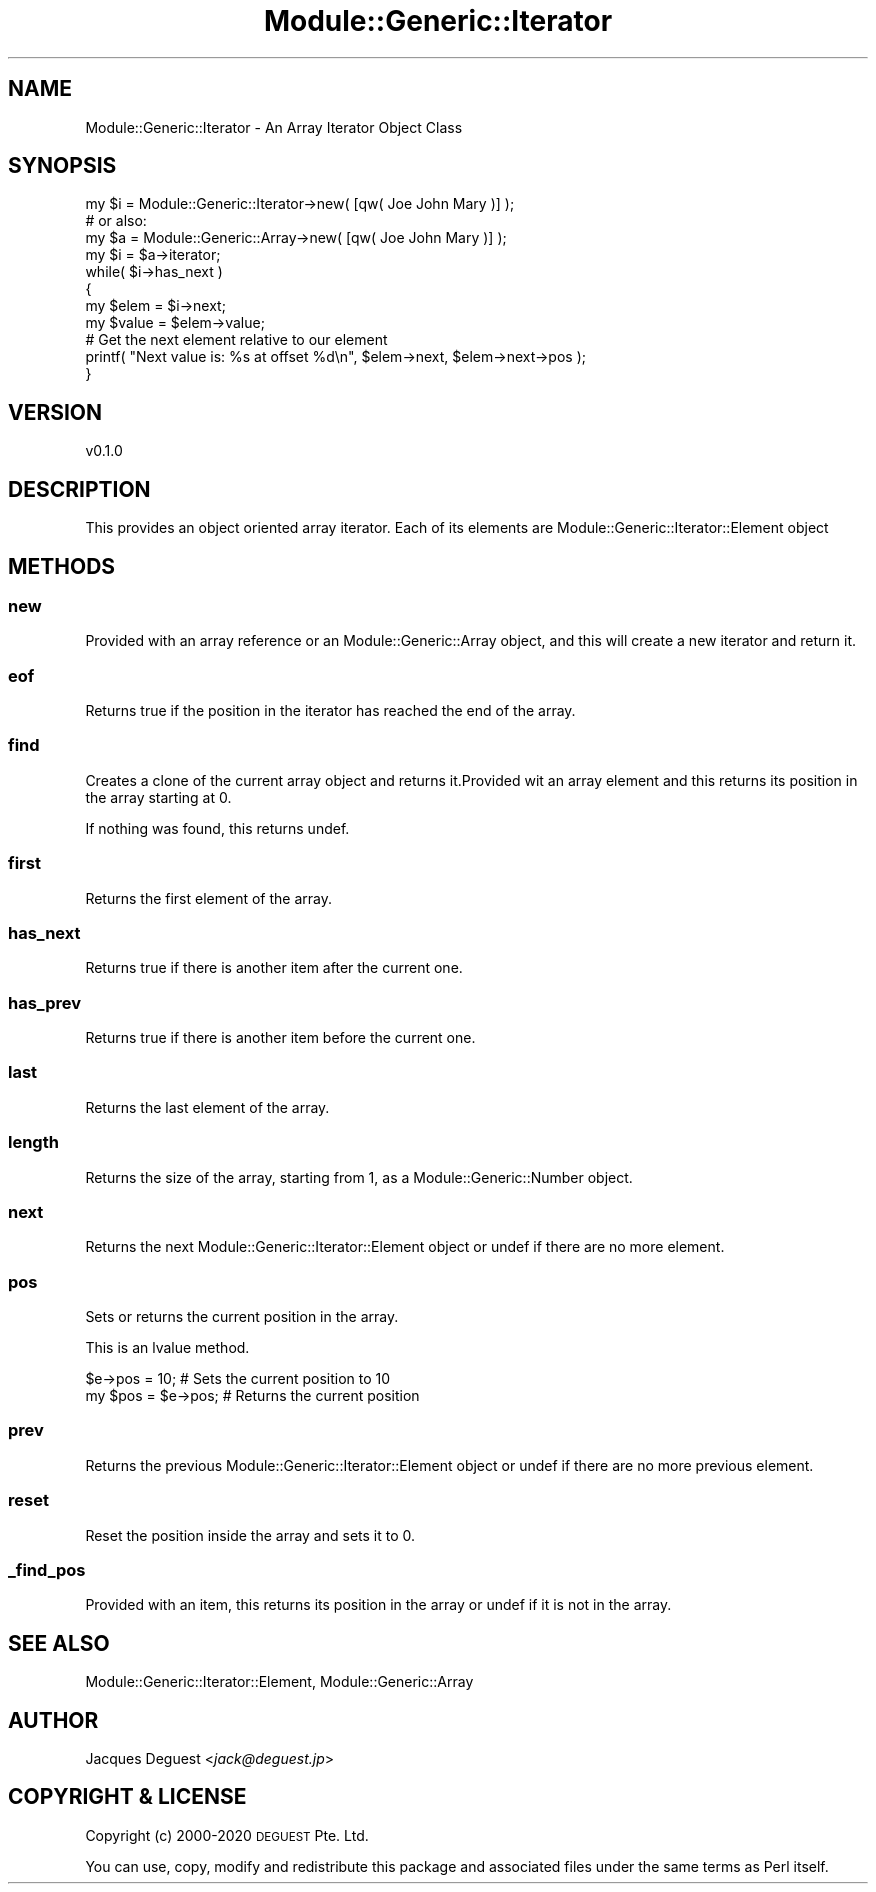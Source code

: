 .\" Automatically generated by Pod::Man 4.14 (Pod::Simple 3.40)
.\"
.\" Standard preamble:
.\" ========================================================================
.de Sp \" Vertical space (when we can't use .PP)
.if t .sp .5v
.if n .sp
..
.de Vb \" Begin verbatim text
.ft CW
.nf
.ne \\$1
..
.de Ve \" End verbatim text
.ft R
.fi
..
.\" Set up some character translations and predefined strings.  \*(-- will
.\" give an unbreakable dash, \*(PI will give pi, \*(L" will give a left
.\" double quote, and \*(R" will give a right double quote.  \*(C+ will
.\" give a nicer C++.  Capital omega is used to do unbreakable dashes and
.\" therefore won't be available.  \*(C` and \*(C' expand to `' in nroff,
.\" nothing in troff, for use with C<>.
.tr \(*W-
.ds C+ C\v'-.1v'\h'-1p'\s-2+\h'-1p'+\s0\v'.1v'\h'-1p'
.ie n \{\
.    ds -- \(*W-
.    ds PI pi
.    if (\n(.H=4u)&(1m=24u) .ds -- \(*W\h'-12u'\(*W\h'-12u'-\" diablo 10 pitch
.    if (\n(.H=4u)&(1m=20u) .ds -- \(*W\h'-12u'\(*W\h'-8u'-\"  diablo 12 pitch
.    ds L" ""
.    ds R" ""
.    ds C` ""
.    ds C' ""
'br\}
.el\{\
.    ds -- \|\(em\|
.    ds PI \(*p
.    ds L" ``
.    ds R" ''
.    ds C`
.    ds C'
'br\}
.\"
.\" Escape single quotes in literal strings from groff's Unicode transform.
.ie \n(.g .ds Aq \(aq
.el       .ds Aq '
.\"
.\" If the F register is >0, we'll generate index entries on stderr for
.\" titles (.TH), headers (.SH), subsections (.SS), items (.Ip), and index
.\" entries marked with X<> in POD.  Of course, you'll have to process the
.\" output yourself in some meaningful fashion.
.\"
.\" Avoid warning from groff about undefined register 'F'.
.de IX
..
.nr rF 0
.if \n(.g .if rF .nr rF 1
.if (\n(rF:(\n(.g==0)) \{\
.    if \nF \{\
.        de IX
.        tm Index:\\$1\t\\n%\t"\\$2"
..
.        if !\nF==2 \{\
.            nr % 0
.            nr F 2
.        \}
.    \}
.\}
.rr rF
.\" ========================================================================
.\"
.IX Title "Module::Generic::Iterator 3"
.TH Module::Generic::Iterator 3 "2020-07-11" "perl v5.32.0" "User Contributed Perl Documentation"
.\" For nroff, turn off justification.  Always turn off hyphenation; it makes
.\" way too many mistakes in technical documents.
.if n .ad l
.nh
.SH "NAME"
Module::Generic::Iterator \- An Array Iterator Object Class
.SH "SYNOPSIS"
.IX Header "SYNOPSIS"
.Vb 11
\&    my $i = Module::Generic::Iterator\->new( [qw( Joe John Mary )] );
\&    # or also:
\&    my $a = Module::Generic::Array\->new( [qw( Joe John Mary )] );
\&    my $i = $a\->iterator;
\&    while( $i\->has_next )
\&    {
\&        my $elem = $i\->next;
\&        my $value = $elem\->value;
\&        # Get the next element relative to our element
\&        printf( "Next value is: %s at offset %d\en", $elem\->next, $elem\->next\->pos  );
\&    }
.Ve
.SH "VERSION"
.IX Header "VERSION"
.Vb 1
\&    v0.1.0
.Ve
.SH "DESCRIPTION"
.IX Header "DESCRIPTION"
This provides an object oriented array iterator. Each of its elements are Module::Generic::Iterator::Element object
.SH "METHODS"
.IX Header "METHODS"
.SS "new"
.IX Subsection "new"
Provided with an array reference or an Module::Generic::Array object, and this will create a new iterator and return it.
.SS "eof"
.IX Subsection "eof"
Returns true if the position in the iterator has reached the end of the array.
.SS "find"
.IX Subsection "find"
Creates a clone of the current array object and returns it.Provided wit an array element and this returns its position in the array starting at 0.
.PP
If nothing was found, this returns undef.
.SS "first"
.IX Subsection "first"
Returns the first element of the array.
.SS "has_next"
.IX Subsection "has_next"
Returns true if there is another item after the current one.
.SS "has_prev"
.IX Subsection "has_prev"
Returns true if there is another item before the current one.
.SS "last"
.IX Subsection "last"
Returns the last element of the array.
.SS "length"
.IX Subsection "length"
Returns the size of the array, starting from 1, as a Module::Generic::Number object.
.SS "next"
.IX Subsection "next"
Returns the next Module::Generic::Iterator::Element object or undef if there are no more element.
.SS "pos"
.IX Subsection "pos"
Sets or returns the current position in the array.
.PP
This is an lvalue method.
.PP
.Vb 2
\&    $e\->pos = 10; # Sets the current position to 10
\&    my $pos = $e\->pos; # Returns the current position
.Ve
.SS "prev"
.IX Subsection "prev"
Returns the previous Module::Generic::Iterator::Element object or undef if there are no more previous element.
.SS "reset"
.IX Subsection "reset"
Reset the position inside the array and sets it to 0.
.SS "_find_pos"
.IX Subsection "_find_pos"
Provided with an item, this returns its position in the array or undef if it is not in the array.
.SH "SEE ALSO"
.IX Header "SEE ALSO"
Module::Generic::Iterator::Element, Module::Generic::Array
.SH "AUTHOR"
.IX Header "AUTHOR"
Jacques Deguest <\fIjack@deguest.jp\fR>
.SH "COPYRIGHT & LICENSE"
.IX Header "COPYRIGHT & LICENSE"
Copyright (c) 2000\-2020 \s-1DEGUEST\s0 Pte. Ltd.
.PP
You can use, copy, modify and redistribute this package and associated
files under the same terms as Perl itself.
